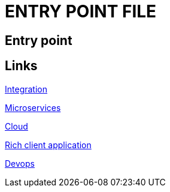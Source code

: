 = ENTRY POINT FILE

[.directory]
== Entry point

[.links-to-files]
== Links

<<integration.html#, Integration>>

<<microservices.html#, Microservices>>

<<cloud.html#, Cloud>>

<<rich-client-applications.html#, Rich client application>>

<<devops.html#, Devops>>

